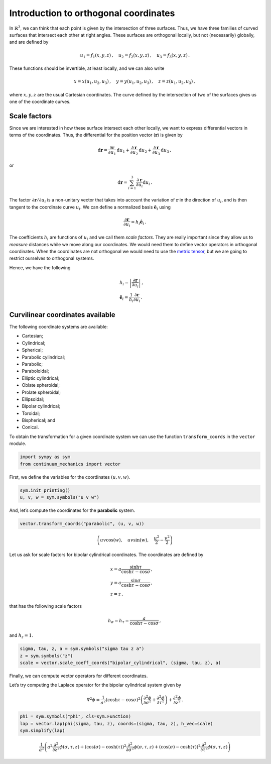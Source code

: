 =======================================
Introduction to orthogonal coordinates
=======================================

.. image:: https://mybinder.org/badge_logo.svg
 :target: https://mybinder.org/v2/gh/nicoguaro/continuum_mechanics/master?filepath=docs%2Ftutorials%2Fcurvilinear_coordinates.ipynb

In :math:`\mathbb{R}^3`, we can think that each point is given by the
intersection of three surfaces. Thus, we have three families of curved
surfaces that intersect each other at right angles. These surfaces are
orthogonal locally, but not (necessarily) globally, and are defined by

.. math:: u_1 = f_1(x, y, z)\, ,\quad u_2 = f_2(x, y, z)\, ,\quad u_3=f_3(x, y, z) \, .

These functions should be invertible, at least locally, and we can also
write

.. math:: x = x(u_1, u_2, u_3)\, ,\quad y = y(u_1, u_2, u_3)\, ,\quad z = z(u_1, u_2, u_3)\, ,

where :math:`x, y, z` are the usual Cartesian coordinates. The curve
defined by the intersection of two of the surfaces gives us one of the
coordinate curves.

Scale factors
-------------

Since we are interested in how these surface intersect each other
locally, we want to express differential vectors in terms of the
coordinates. Thus, the differential for the position vector
(:math:`\mathbf{r}`) is given by

.. math::

   \mathrm{d}\mathbf{r} = \frac{\partial\mathbf{r}}{\partial u_1}\mathrm{d}u_1
   + \frac{\partial\mathbf{r}}{\partial u_2}\mathrm{d}u_2
   + \frac{\partial\mathbf{r}}{\partial u_3}\mathrm{d}u_3\, ,

or

.. math:: \mathrm{d}\mathbf{r} = \sum_{i=1}^3 \frac{\partial\mathbf{r}}{\partial u_i}\mathrm{d}u_i\, .

The factor :math:`\partial \mathbf{r}/\partial u_i` is a non-unitary
vector that takes into account the variation of :math:`\mathbf{r}` in
the direction of :math:`u_i`, and is then tangent to the coordinate
curve :math:`u_i`. We can define a normalized basis
:math:`\hat{\mathbf{e}}_i` using

.. math:: \frac{\partial\mathbf{r}}{\partial u_i} = h_i \hat{\mathbf{e}}_i\, .

The coefficients :math:`h_i` are functions of :math:`u_i` and we call
them *scale factors*. They are really important since they allow us to
*measure* distances while we move along our coordinates. We would need
them to define vector operators in orthogonal coordinates. When the
coordinates are not orthogonal we would need to use the `metric
tensor <https://en.wikipedia.org/wiki/Metric_tensor>`__, but we are
going to restrict ourselves to orthogonal systems.

Hence, we have the following

.. math::

   \begin{align}
   &h_i = \left|\frac{\partial\mathbf{r}}{\partial u_i}\right|\, ,\\
   &\hat{\mathbf{e}}_i = \frac{1}{h_i} \frac{\partial \mathbf{r}}{\partial u_i}\, .
   \end{align}

Curvilinear coordinates available
---------------------------------

The following coordinate systems are available:

-  Cartesian;

-  Cylindrical;

-  Spherical;

-  Parabolic cylindrical;

-  Parabolic;

-  Paraboloidal;

-  Elliptic cylindrical;

-  Oblate spheroidal;

-  Prolate spheroidal;

-  Ellipsoidal;

-  Bipolar cylindrical;

-  Toroidal;

-  Bispherical; and

-  Conical.

To obtain the transformation for a given coordinate system we can use
the function ``transform_coords`` in the ``vector`` module.

.. code:: python

    import sympy as sym
    from continuum_mechanics import vector

First, we define the variables for the coordinates :math:`(u, v, w)`.

.. code:: python

    sym.init_printing()
    u, v, w = sym.symbols("u v w")

And, let’s compute the coordinates for the **parabolic** system.

.. code:: python

    vector.transform_coords("parabolic", (u, v, w))




.. math::

    \left ( u v \cos{\left (w \right )}, \quad u v \sin{\left (w \right )}, \quad \frac{u^{2}}{2} - \frac{v^{2}}{2}\right )



Let us ask for scale factors for bipolar cylindrical coordinates. The
coordinates are defined by

.. math::

   \begin{align}
   &x = a \frac{\sinh\tau}{\cosh\tau - \cos\sigma}\, ,\\
   &y = a \frac{\sin\sigma}{\cosh\tau - \cos\sigma}\, ,\\
   &z = z\, ,
   \end{align}

that has the following scale factors

.. math:: h_\sigma = h_\tau = \frac{a}{\cosh\tau - \cos\sigma}\, ,

and :math:`h_z = 1`.

.. code:: python

    sigma, tau, z, a = sym.symbols("sigma tau z a")
    z = sym.symbols("z")
    scale = vector.scale_coeff_coords("bipolar_cylindrical", (sigma, tau, z), a)

Finally, we can compute vector operators for different coordinates.

Let’s try computing the Laplace operator for the bipolar cylindrical
system given by

.. math::


   \nabla^2 \phi =
   \frac{1}{a^2} \left( \cosh \tau - \cos\sigma \right)^{2}
   \left(
   \frac{\partial^2 \phi}{\partial \sigma^2} +
   \frac{\partial^2 \phi}{\partial \tau^2}
   \right) +
   \frac{\partial^2 \phi}{\partial z^2}\, .

.. code:: python

    phi = sym.symbols("phi", cls=sym.Function)
    lap = vector.lap(phi(sigma, tau, z), coords=(sigma, tau, z), h_vec=scale)
    sym.simplify(lap)




.. math::

    \frac{1}{a^{2}} \left(a^{2} \frac{\partial^{2}}{\partial z^{2}}  \phi{\left (\sigma,\tau,z \right )} + \left(\cos{\left (\sigma \right )} - \cosh{\left (\tau \right )}\right)^{2} \frac{\partial^{2}}{\partial \sigma^{2}}  \phi{\left (\sigma,\tau,z \right )} + \left(\cos{\left (\sigma \right )} - \cosh{\left (\tau \right )}\right)^{2} \frac{\partial^{2}}{\partial \tau^{2}}  \phi{\left (\sigma,\tau,z \right )}\right)
